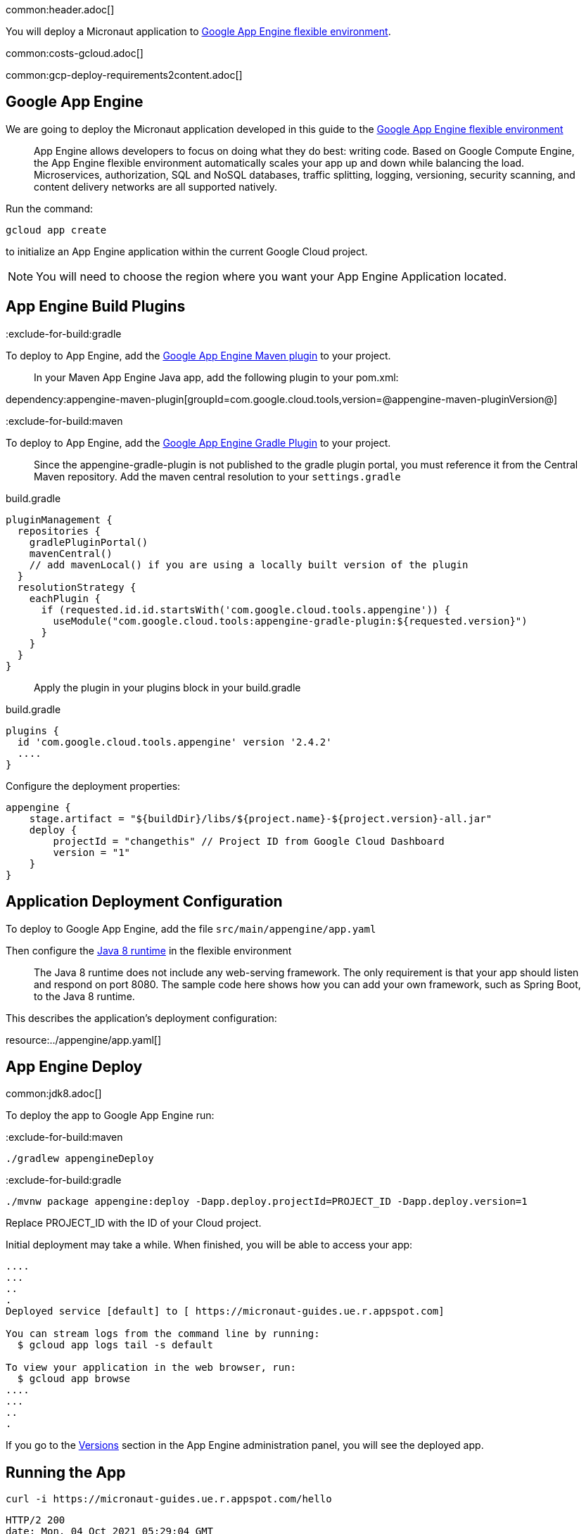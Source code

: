 common:header.adoc[]

You will deploy a Micronaut application
to https://cloud.google.com/appengine/docs/flexible/[Google App Engine flexible environment].

common:costs-gcloud.adoc[]

common:gcp-deploy-requirements2content.adoc[]

== Google App Engine

We are going to deploy the Micronaut application developed in this guide to the
https://cloud.google.com/appengine/docs/flexible/[Google App Engine flexible environment]

> App Engine allows developers to focus on doing what they do best: writing code. Based on Google Compute Engine, the App Engine flexible environment automatically scales your app up and down while balancing the load. Microservices, authorization, SQL and NoSQL databases, traffic splitting, logging, versioning, security scanning, and content delivery networks are all supported natively.

Run the command:

`gcloud app create`

to initialize an App Engine application within the current Google Cloud project.

NOTE: You will need to choose the region where you want your App Engine Application located.

== App Engine Build Plugins

:exclude-for-build:gradle

To deploy to App Engine, add the https://github.com/GoogleCloudPlatform/app-maven-plugin[Google App Engine Maven plugin] to your project.

> In your Maven App Engine Java app, add the following plugin to your pom.xml:

dependency:appengine-maven-plugin[groupId=com.google.cloud.tools,version=@appengine-maven-pluginVersion@]

:exclude-for-build:

:exclude-for-build:maven

To deploy to App Engine, add the https://github.com/GoogleCloudPlatform/app-gradle-plugin[Google App Engine Gradle Plugin] to your project.

> Since the appengine-gradle-plugin is not published to the gradle plugin portal, you must reference it from the Central Maven repository. Add the maven central resolution to your `settings.gradle`

[source, groovy]
.build.gradle
----
pluginManagement {
  repositories {
    gradlePluginPortal()
    mavenCentral()
    // add mavenLocal() if you are using a locally built version of the plugin
  }
  resolutionStrategy {
    eachPlugin {
      if (requested.id.id.startsWith('com.google.cloud.tools.appengine')) {
        useModule("com.google.cloud.tools:appengine-gradle-plugin:${requested.version}")
      }
    }
  }
}
----

> Apply the plugin in your plugins block in your build.gradle

[source, groovy]
.build.gradle
----
plugins {
  id 'com.google.cloud.tools.appengine' version '2.4.2'
  ....
}
----
Configure the deployment properties:

[source,groovy]
----
appengine {
    stage.artifact = "${buildDir}/libs/${project.name}-${project.version}-all.jar"
    deploy {
        projectId = "changethis" // Project ID from Google Cloud Dashboard
        version = "1"
    }
}
----

:exclude-for-build:

== Application Deployment Configuration

To deploy to Google App Engine, add the file `src/main/appengine/app.yaml`

Then configure the https://cloud.google.com/appengine/docs/flexible/java/dev-java-only[Java 8 runtime] in the flexible environment

____
The Java 8 runtime does not include any web-serving framework. The only requirement is that your app should listen and respond on port 8080. The sample code here shows how you can add your own framework, such as Spring Boot, to the Java 8 runtime.
____

This describes the application’s deployment configuration:

resource:../appengine/app.yaml[]

== App Engine Deploy

common:jdk8.adoc[]

To deploy the app to Google App Engine run:

:exclude-for-build:maven

[source,bash]
----
./gradlew appengineDeploy
----

:exclude-for-build:

:exclude-for-build:gradle

[source,bash]
----
./mvnw package appengine:deploy -Dapp.deploy.projectId=PROJECT_ID -Dapp.deploy.version=1
----

Replace PROJECT_ID with the ID of your Cloud project.

:exclude-for-build:

Initial deployment may take a while. When finished, you will be able to
access your app:

[source,bash]
----
....
...
..
.
Deployed service [default] to [ https://micronaut-guides.ue.r.appspot.com]

You can stream logs from the command line by running:
  $ gcloud app logs tail -s default

To view your application in the web browser, run:
  $ gcloud app browse
....
...
..
.
----

If you go to the https://console.cloud.google.com/appengine/versions[Versions] section
in the App Engine administration panel, you will see the deployed app.

== Running the App

[source,bash]
----
curl -i https://micronaut-guides.ue.r.appspot.com/hello
----

[source]
----
HTTP/2 200
date: Mon, 04 Oct 2021 05:29:04 GMT
content-type: text/plain
content-length: 11
via: 1.1 google
alt-svc: h3=":443"; ma=2592000,h3-29=":443"; ma=2592000,h3-T051=":443"; ma=2592000,h3-Q050=":443"; ma=2592000,h3-Q046=":443"; ma=2592000,h3-Q043=":443"; ma=2592000,quic=":443"; ma=2592000; v="46,43"

Hello World
----

== Logging

For the version you would like to inspect, select Logs in the diagnose dropdown:

image::google-cloud-logs.png[]

Application log messages written to stdout and stderr are automatically collected and can be
viewed in the Logs Viewer.

Check https://cloud.google.com/appengine/docs/flexible/java/writing-application-logs[Writing Application Logs]
documentation to read more about logs in the flexible environment.

common:gcp-project-cleanup.adoc[]

=== Deleting app versions

To delete an app version:

In the Cloud Platform Console, go to the App Engine Versions page.

https://console.cloud.google.com/appengine/versions[GO TO THE VERSIONS PAGE]

Click the checkbox next to the non-default app version you want to delete.

NOTE: The only way you can delete the default version of your App Engine app is by deleting your project. However, you can stop the default version in the Cloud Platform Console. This action shuts down all instances associated with the version. You can restart these instances later if needed.

In the App Engine standard environment, you can stop the default version only if your app has manual or basic scaling.

Click the Delete button at the top of the page to delete the app version.

== Next Steps

If you want to learn more about Google Cloud and Micronaut integration, check out the codelab https://codelabs.developers.google.com/codelabs/cloud-micronaut-kubernetes/[Deploy a Micronaut Application Containerized with Jib to Google Kubernetes Engine].

common:helpWithMicronaut.adoc[]
